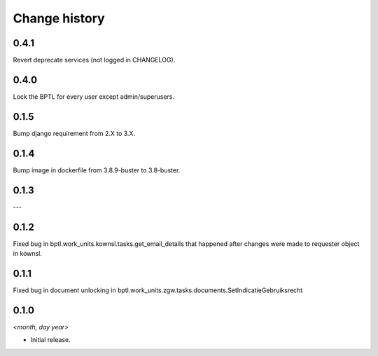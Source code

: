 ==============
Change history
==============

0.4.1
=====

Revert deprecate services (not logged in CHANGELOG).

0.4.0
=====

Lock the BPTL for every user except admin/superusers.

0.1.5
=====

Bump django requirement from 2.X to 3.X.

0.1.4
=====

Bump image in dockerfile from 3.8.9-buster to 3.8-buster.

0.1.3
=====

---

0.1.2
=====

Fixed bug in bptl.work_units.kownsl.tasks.get_email_details that
happened after changes were made to requester object in kownsl.

0.1.1
=====

Fixed bug in document unlocking in bptl.work_units.zgw.tasks.documents.SetIndicatieGebruiksrecht

0.1.0
=====

*<month, day year>*

* Initial release.
